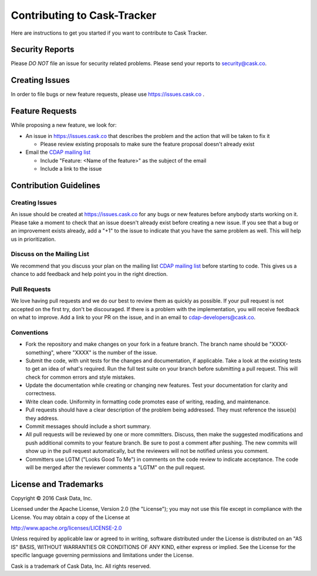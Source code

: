 ===========================================
Contributing to Cask-Tracker
===========================================

Here are instructions to get you started if you want to contribute to Cask Tracker.

Security Reports
================

Please *DO NOT* file an issue for security related problems.
Please send your reports to `security@cask.co <mailto:security@cask.co>`__.

Creating Issues
===============

In order to file bugs or new feature requests, please use https://issues.cask.co .

Feature Requests
================

While proposing a new feature, we look for:

* An issue in https://issues.cask.co that describes the problem and the action that will be taken to fix it

  * Please review existing proposals to make sure the feature proposal doesn't already exist

* Email the `CDAP mailing list <mailto:cdap-dev@googlegroups.com>`__

  * Include "Feature: <Name of the feature>" as the subject of the email
  * Include a link to the issue

Contribution Guidelines
=======================

Creating Issues
---------------
An issue should be created at https://issues.cask.co for any bugs or new features before anybody starts working on it.
Please take a moment to check that an issue doesn't already exist before creating a new issue.
If you see that a bug or an improvement exists already, add a "+1" to the issue to indicate that you have the same
problem as well. This will help us in prioritization.

Discuss on the Mailing List
---------------------------
We recommend that you discuss your plan on the mailing list
`CDAP mailing list <mailto:cdap-dev@googlegroups.com>`__
before starting to code. This gives us a chance to add feedback and help point you in the right direction.

Pull Requests
-------------
We love having pull requests and we do our best to review them as quickly as possible.
If your pull request is not accepted on the first try, don't be discouraged.
If there is a problem with the implementation, you will receive feedback on what to improve.
Add a link to your PR on the issue, and in an email to `cdap-developers@cask.co <mailto:cdap-developers@cask.co>`__.

Conventions
-----------
* Fork the repository and make changes on your fork in a feature branch. The branch name should be
  "XXXX-something", where "XXXX" is the number of the issue.

* Submit the code, with unit tests for the changes and documentation, if applicable. Take a look at
  the existing tests to get an idea of what's required.
  Run the full test suite on your branch before submitting a pull request.
  This will check for common errors and style mistakes.

* Update the documentation while creating or changing new features.
  Test your documentation for clarity and correctness.

* Write clean code. Uniformity in formatting code promotes ease of writing, reading, and maintenance.

* Pull requests should have a clear description of the problem being addressed.
  They must reference the issue(s) they address.

* Commit messages should include a short summary.

* All pull requests will be reviewed by one or more committers. Discuss, then make the
  suggested modifications and push additional commits to your feature branch. Be
  sure to post a comment after pushing. The new commits will show up in the pull
  request automatically, but the reviewers will not be notified unless you comment.

* Committers use LGTM ("Looks Good To Me") in comments on the code review to indicate acceptance.
  The code will be merged after the reviewer comments a "LGTM" on the pull request.


License and Trademarks
======================

Copyright © 2016 Cask Data, Inc.

Licensed under the Apache License, Version 2.0 (the "License"); you may not use this file except
in compliance with the License. You may obtain a copy of the License at

http://www.apache.org/licenses/LICENSE-2.0

Unless required by applicable law or agreed to in writing, software distributed under the
License is distributed on an "AS IS" BASIS, WITHOUT WARRANTIES OR CONDITIONS OF ANY KIND,
either express or implied. See the License for the specific language governing permissions
and limitations under the License.

Cask is a trademark of Cask Data, Inc. All rights reserved.